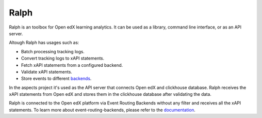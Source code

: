 Ralph
#############

Ralph is an toolbox for Open edX learning analytics. It can be used as a library,
command line interface, or as an API server.

Altough Ralph has usages such as:

- Batch processing tracking logs.
- Convert tracking logs to xAPI statements.
- Fetch xAPI statements from a configured backend.
- Validate xAPI statements.
- Store events to different `backends <https://openfun.github.io/ralph/backends/>`_.

In the aspects project it's used as the API server that connects Open edX and clickhouse
database. Ralph receives the xAPI statements from Open edX and stores them in the clickhouse
database after validating the data.

Ralph is connected to the Open edX platform via Event Routing Backends without any filter
and receives all the xAPI statements. To learn more about event-routing-backends, please
refer to the `documentation <https://event-routing-backends.readthedocs.io/en/latest/>`_.
